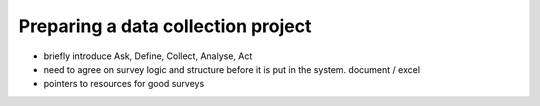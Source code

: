 Preparing a data collection project
====================================
* briefly introduce Ask, Define, Collect, Analyse, Act
* need to agree on survey logic and structure before it is put in the system. document / excel
* pointers to resources for good surveys

